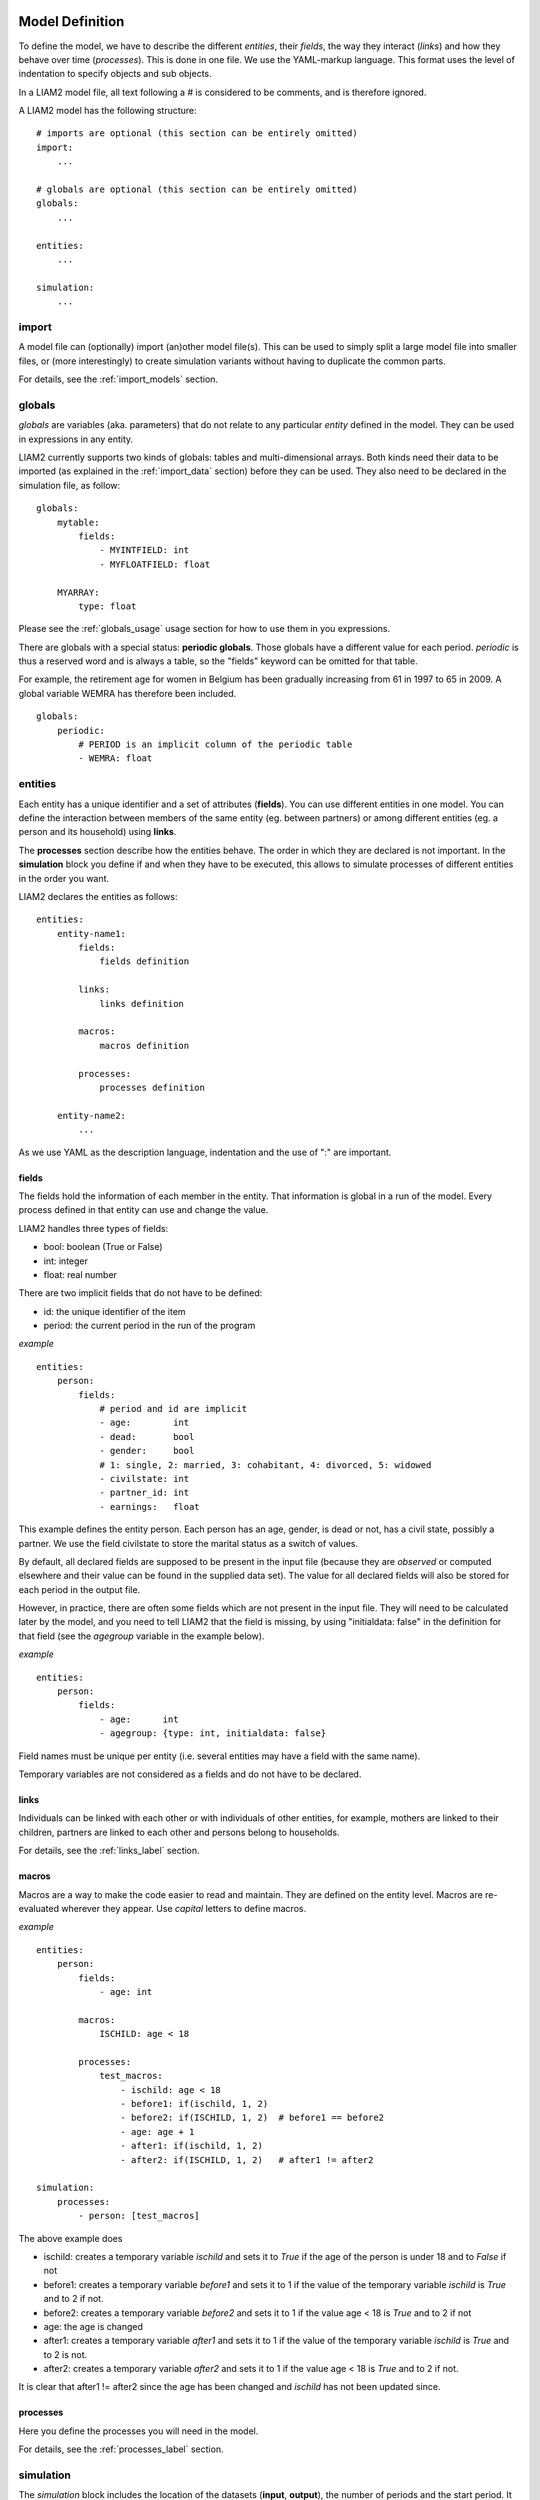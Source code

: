 ﻿.. highlight:: yaml

Model Definition
################

To define the model, we have to describe the different *entities*, 
their *fields*, the way they interact (*links*) and how they behave over time
(*processes*). This is done in one file. We use the YAML-markup language.
This format uses the level of indentation to specify objects and sub objects.

In a LIAM2 model file, all text following a # is considered to be comments,
and is therefore ignored.

A LIAM2 model has the following structure: ::

    # imports are optional (this section can be entirely omitted)
    import:
        ...

    # globals are optional (this section can be entirely omitted)
    globals:
        ...

    entities:
        ...

    simulation:
        ...


import
======

A model file can (optionally) import (an)other model file(s).
This can be used to simply split a large model file into smaller files,
or (more interestingly) to create simulation variants without having to
duplicate the common parts.

For details, see the :ref:`import_models` section.


.. index:: globals declaration 
.. _globals_declaration:

globals
=======

*globals* are variables (aka. parameters) that do not relate to any 
particular *entity* defined in the model. They can be used in expressions
in any entity.

LIAM2 currently supports two kinds of globals: tables and multi-dimensional
arrays. Both kinds need their data to be imported (as explained in the
:ref:`import_data` section) before they can be used. They also need to be
declared in the simulation file, as follow: ::

    globals:
        mytable:
            fields:
                - MYINTFIELD: int
                - MYFLOATFIELD: float

        MYARRAY:
            type: float

Please see the :ref:`globals_usage` usage section for how to use them in 
you expressions. 

There are globals with a special status: **periodic globals**. Those globals
have a different value for each period. *periodic* is thus a reserved word
and is always a table, so the "fields" keyword can be omitted for that
table.

For example, the retirement age for women in Belgium has been gradually
increasing from 61 in 1997 to 65 in 2009. A global variable WEMRA has
therefore been included. ::

    globals:
        periodic:
            # PERIOD is an implicit column of the periodic table
            - WEMRA: float


.. index:: entities

entities
========

Each entity has a unique identifier and a set of attributes (**fields**). You
can use different entities in one model. You can define the interaction between
members of the same entity (eg. between partners) or among different entities
(eg. a person and its household) using **links**.

The **processes** section describe how the entities behave. The order in which
they are declared is not important. In the **simulation** block you define if
and when they have to be executed, this allows to simulate processes of
different entities in the order you want.


LIAM2 declares the entities as follows: ::

    entities:
        entity-name1:
            fields:
                fields definition
            
            links:
                links definition
                
            macros:
                macros definition
                
            processes:
                processes definition
                
        entity-name2:
            ...
            
As we use YAML as the description language, indentation and the use of ":" are
important.


.. index:: fields

fields
------

The fields hold the information of each member in the entity. That information
is global in a run of the model. Every process defined in that entity can use
and change the value. 

LIAM2 handles three types of fields:

- bool: boolean (True or False)
- int: integer
- float: real number

There are two implicit fields that do not have to be defined:

- id: the unique identifier of the item
- period: the current period in the run of the program

*example* ::

    entities:
        person:
            fields:
                # period and id are implicit
                - age:        int
                - dead:       bool
                - gender:     bool
                # 1: single, 2: married, 3: cohabitant, 4: divorced, 5: widowed 
                - civilstate: int
                - partner_id: int
                - earnings:   float

This example defines the entity person. Each person has an age, gender, is dead
or not, has a civil state, possibly a partner. We use the field civilstate to
store the marital status as a switch of values.

By default, all declared fields are supposed to be present in the input file
(because they are *observed* or computed elsewhere and their value can be
found in the supplied data set). The value for all declared fields will also be
stored for each period in the output file. 

However, in practice, there are often some fields which are not present in the
input file. They will need to be calculated later by the model, and you need to
tell LIAM2 that the field is missing, by using "initialdata: false" in the
definition for that field (see the *agegroup* variable in the example below).

*example* ::

    entities:
        person:
            fields:
                - age:      int
                - agegroup: {type: int, initialdata: false}

Field names must be unique per entity (i.e. several entities may have a field
with the same name). 

Temporary variables are not considered as a fields and do not have to be
declared.

links
-----

Individuals can be linked with each other or with individuals of other
entities, for example, mothers are linked to their children, partners are
linked to each other and persons belong to households. 

For details, see the :ref:`links_label` section.


.. index:: macros

macros
------

Macros are a way to make the code easier to read and maintain. They are defined
on the entity level. Macros are re-evaluated wherever they appear. Use *capital*
letters to define macros.

*example* ::

    entities:
        person:
            fields:
                - age: int
          
            macros:
                ISCHILD: age < 18

            processes:
                test_macros: 
                    - ischild: age < 18
                    - before1: if(ischild, 1, 2)
                    - before2: if(ISCHILD, 1, 2)  # before1 == before2
                    - age: age + 1
                    - after1: if(ischild, 1, 2)
                    - after2: if(ISCHILD, 1, 2)   # after1 != after2 
                    
    simulation:
        processes:
            - person: [test_macros]

                    
The above example does

- ischild: creates a temporary variable *ischild* and sets it to *True* if the age of the person is under 18 and to *False* if not
- before1: creates a temporary variable *before1* and sets it to 1 if the value of the temporary variable *ischild* is *True* and to 2 if not.
- before2: creates a temporary variable *before2* and sets it to 1 if the value age < 18 is *True* and to 2 if not
- age: the age is changed
- after1: creates a temporary variable *after1* and sets it to 1 if the value of the temporary variable *ischild* is *True* and to 2 is not.
- after2: creates a temporary variable *after2* and sets it to 1 if the value age < 18 is *True* and to 2 if not.

It is clear that after1 != after2 since the age has been changed and *ischild* has not been updated since.


processes
---------

Here you define the processes you will need in the model. 

For details, see the :ref:`processes_label` section.


simulation
==========

The *simulation* block includes the location of the datasets (**input**,
**output**), the number of periods and the start period. It sets what
processes defined in the **entities** block are simulated (since some can be
omitted), and the order in which this is done.

Please note that even though in all our examples periods correspond to years,
the interpretation of the period is up to the modeller and can thus be an
integer number representing anything (a day, a month, a quarter or anything
you can think of). This is an important choice as it will impact the whole
model.

Suppose that we have a model that starts in 2002 and has to simulate for 10
periods. Furthermore, suppose that we have two entities: individuals and
households. The model starts by some initial processes (defined in the *init*
section) that precede the actual prospective simulation of the model, and that
only apply to the observed dataset in 2001 (or before). These initial
simulations can pertain to the level of the individual or the household.
Use the *init* block to calculate variables for the starting period.

The prospective part of the model starts by a number of sub-processes setting the household size and composition. Next, two
processes apply on the level of the individual, changing the age and agegroup. Finally, mortality and fertility are
simulated. Seeing that this changes the numbers of individuals in households, the process establishing the household size
and composition is again used.

*example* ::

    simulation: 
        init:                   # optional
            - household: [household_composition]
            - person: [agegroup]
    
        processes:  
            - household: [household_composition]
            - person: [
                   age, agegroup,
                   dead_procedure, birth
               ]
            - household: [household_composition]

        input:      
            path: liam2         # optional 
            file: base.h5
        output:
            path: liam2         # optional  
            file: simulation.h5
        start_period: 2002
        periods: 10
        skip_shows: False       # optional
        random_seed: 5235       # optional
        assertions: warn        # optional
        default_entity: person  # optional
        logging:                # optional
            timings: True       # optional
            level: procedures   # optional
        autodump: False         # optional
        autodiff: False         # optional


processes
---------

This block defines which processes are executed and in what order. They will be
executed for each period starting from *start_period* for *periods* times. 
Since processes are defined on a specific entities (they change the values of 
items of that entity), you have to specify the entity before each list of 
process. Note that you can execute the same process more than once during a
simulation and that you can alternate between entities in the simulation of a
period. 

In the example you see that after dead_procedure and birth, the
household_composition procedure is re-executed.

init
----

Every process specified here is only executed in the last period before
*start period* (start_period - 1). You can use it to calculate (initialise)
variables derived from observed data. This section is optional (it can be
entirely omitted).

input
-----

The initial (observed) data is read from the file specified in the *input*
entry. 

Specifying the *path* is optional. If it is omitted, it defaults to the
directory where the simulation file is located.

The hdf5-file format can be browsed with *vitables*
(http://vitables.berlios.de/) or another hdf5-browser available on the net.

output
------

The simulation result is stored in the file specified in the *output* entry.
Only the variables defined at the *entity* level are stored. Temporary (local)
variables are not saved. The output file contains values for each period and
each field and each item.

Specifying the *path* is optional. If it is omitted, it defaults to the
directory where the simulation file is located.

start_period
------------

Defines the first period (integer) to be simulated. It should be consistent
(use the same scale/time unit) with the "period" column in the input data.

periods
-------

Defines the number of periods (integer) to be simulated.

random_seed
-----------

Defines the starting point (integer) of the pseudo-random generator. This
section is optional. This can be useful if you want to have several runs of a
simulation use the same random numbers.

skip_shows
----------

If set to *True*, makes all show() functions do nothing. This can speed up
simulations which include many shows (usually for debugging). Defaults to
*False*.

.. _assertions-label:

assertions
----------

This option can take any of the following values:

raise
  interrupt the simulation if an assertion fails (this is the default).

warn
  display a warning message.

skip
  do not run the assertions at all. 

default_entity
--------------

If set to the name of an entity, the interactive console will start in that
entity.

logging
-------

level
~~~~~

Sets logging level. If set, it should be one of the three following values (by
increasing level of verbosity):

periods
  show only periods.

procedures
  show periods and procedures (this is the default).

processes
  show periods, procedures and individual processes.

timings
~~~~~~~

If set to *False*, hide all timings from the simulation log, so that two
simulation log files are more easily comparable (for example with "diff"
tools like WinMerge). Defaults to *True*.

autodump
--------

If this option is used, at the end of each procedure, all (non-scalar)
variables changed during the procedure (including temporaries) will be dumped
in an hdf5 file (named "autodump.h5" by default). This option can be used
alone for debugging, or in combination with autodiff (in a later run).
This option can take either a filename or a boolean (in which case
"autodump.h5" is used as the filename). Defaults to *False*.

autodiff
--------

If this option is used, at the end of each procedure, all (non-scalar)
variables changed during the procedure (including temporaries) will be
compared with the values stored previously by autodump in another run of
the model (or a variant of it). This can be used to precisely compare two
versions/variants of a model and see exactly where they start to differ.
This option can take either a filename or a boolean (in which case
"autodump.h5" is used as the filename). Defaults to *False*.

Running a model/simulation
##########################

- If you are using the bundled editor, simply open the simulation file and
  press F6.

- If you are using the command line, use: ::

    [BUNDLEPATH]\liam2\main run <path_to_simulation_file>
